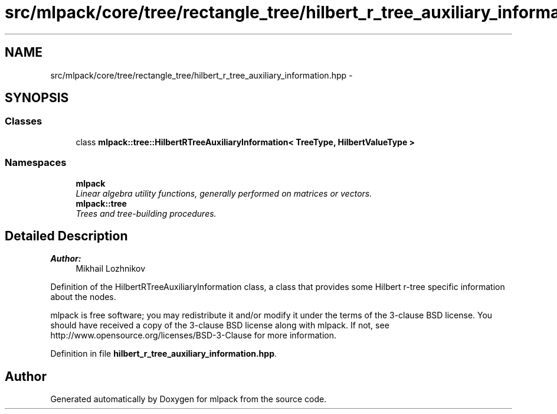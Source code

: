 .TH "src/mlpack/core/tree/rectangle_tree/hilbert_r_tree_auxiliary_information.hpp" 3 "Sat Mar 25 2017" "Version master" "mlpack" \" -*- nroff -*-
.ad l
.nh
.SH NAME
src/mlpack/core/tree/rectangle_tree/hilbert_r_tree_auxiliary_information.hpp \- 
.SH SYNOPSIS
.br
.PP
.SS "Classes"

.in +1c
.ti -1c
.RI "class \fBmlpack::tree::HilbertRTreeAuxiliaryInformation< TreeType, HilbertValueType >\fP"
.br
.in -1c
.SS "Namespaces"

.in +1c
.ti -1c
.RI " \fBmlpack\fP"
.br
.RI "\fILinear algebra utility functions, generally performed on matrices or vectors\&. \fP"
.ti -1c
.RI " \fBmlpack::tree\fP"
.br
.RI "\fITrees and tree-building procedures\&. \fP"
.in -1c
.SH "Detailed Description"
.PP 

.PP
\fBAuthor:\fP
.RS 4
Mikhail Lozhnikov
.RE
.PP
Definition of the HilbertRTreeAuxiliaryInformation class, a class that provides some Hilbert r-tree specific information about the nodes\&.
.PP
mlpack is free software; you may redistribute it and/or modify it under the terms of the 3-clause BSD license\&. You should have received a copy of the 3-clause BSD license along with mlpack\&. If not, see http://www.opensource.org/licenses/BSD-3-Clause for more information\&. 
.PP
Definition in file \fBhilbert_r_tree_auxiliary_information\&.hpp\fP\&.
.SH "Author"
.PP 
Generated automatically by Doxygen for mlpack from the source code\&.
